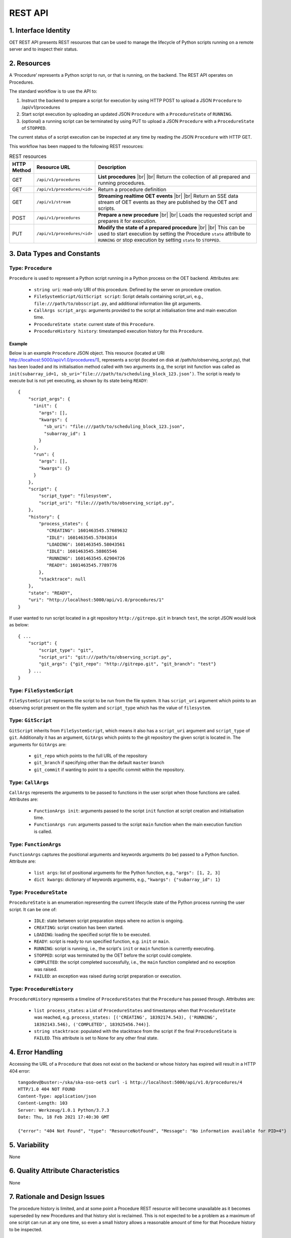 .. _architecture_module_rest_api:

********
REST API
********

1. Interface Identity
=====================
OET REST API presents REST resources that can be used to manage the lifecycle of Python scripts running on a remote
server and to inspect their status.

2. Resources
============
A ‘Procedure’ represents a Python script to run, or that is running, on the backend. The REST API operates on
Procedures.

The standard workflow is to use the API to:

1. Instruct the backend to prepare a script for execution by using HTTP POST to upload a JSON ``Procedure`` to
   /api/v1/procedures
2. Start script execution by uploading an updated JSON ``Procedure`` with a ``ProcedureState`` of ``RUNNING``.
3. (optional) a running script can be terminated by using PUT to upload a JSON ``Procedure`` with a ``ProcedureState``
   of ``STOPPED``.

The current status of a script execution can be inspected at any time by reading the JSON ``Procedure`` with HTTP GET.

This workflow has been mapped to the following REST resources:

.. list-table:: REST resources
   :widths: 5 15 80
   :header-rows: 1

   * - HTTP Method
     - Resource URL
     - Description
   * - GET
     - ``/api/v1/procedures``
     - **List procedures**
       |br|
       |br|
       Return the collection of all prepared and running procedures.
   * - GET
     - ``/api/v1/procedures/<id>``
     - Return a procedure definition
   * - GET
     - ``/api/v1/stream``
     - **Streaming realtime OET events**
       |br|
       |br|
       Return an SSE data stream of OET events as they are published by the OET and scripts.
   * - POST
     - ``/api/v1/procedures``
     - **Prepare a new procedure**
       |br|
       |br|
       Loads the requested script and prepares it for execution.
   * - PUT
     - ``/api/v1/procedures/<id>``
     - **Modify the state of a prepared procedure**
       |br|
       |br|
       This can be used to start execution by setting the Procedure ``state`` attribute to ``RUNNING`` or stop execution
       by setting ``state`` to ``STOPPED``.



3. Data Types and Constants
===========================

Type: ``Procedure``
-------------------
``Procedure`` is used to represent a Python script running in a Python process on the OET backend. Attributes are:

  * ``string uri``: read-only URI of this procedure. Defined by the server on procedure creation.
  * ``FileSystemScript/GitScript script``: Script details containing script_uri, e.g., ``file:///path/to/obsscript.py``, and additional information like git arguments.
  * ``CallArgs script_args``: arguments provided to the script at initialisation time and main execution time.
  * ``ProcedureState state``: current state of this ``Procedure``.
  * ``ProcedureHistory history``: timestamped execution history for this ``Procedure``.

Example
```````
Below is an example ``Procedure`` JSON object. This resource
(located at URI http://localhost:5000/api/v1.0/procedures/1), represents a
script (located on disk at /path/to/observing_script.py), that has been loaded
and its initialisation method called with two arguments (e.g, the script init
function was called as
``init(subarray_id=1, sb_uri=’file:///path/to/scheduling_block_123.json’)``. The
script is ready to execute but is not yet executing, as shown by its state
being ``READY``::

    {
        "script_args": {
          "init": {
            "args": [],
            "kwargs": {
              "sb_uri": "file:///path/to/scheduling_block_123.json",
              "subarray_id": 1
            }
          },
          "run": {
            "args": [],
            "kwargs": {}
          }
        },
        "script": {
            "script_type": "filesystem",
            "script_uri": "file:///path/to/observing_script.py",
        },
        "history": {
            "process_states": {
               "CREATING": 1601463545.57689632
               "IDLE": 1601463545.57843814
               "LOADING": 1601463545.58043561
               "IDLE": 1601463545.58865546
               "RUNNING": 1601463545.62904726
               "READY": 1601463545.7789776
            },
            "stacktrace": null
        },
        "state": "READY",
        "uri": "http://localhost:5000/api/v1.0/procedures/1"
    }


If user wanted to run script located in a git repository ``http://gitrepo.git`` in branch ``test``, the script JSON would look as below::

    { ...
        "script": {
            "script_type": "git",
            "script_uri": "git:///path/to/observing_script.py",
            "git_args": {"git_repo": "http://gitrepo.git", "git_branch": "test"}
        } ...
    }

Type: ``FileSystemScript``
--------------------------
``FileSystemScript`` represents the script to be run from the file system. It has ``script_uri`` argument which
points to an observing script present on the file system and ``script_type`` which has the value of ``filesystem``.

Type: ``GitScript``
-------------------
``GitScript`` inherits from ``FileSystemScript``, which means it also has a ``script_uri`` argument and
``script_type`` of ``git``. Additionally it has an argument, ``GitArgs`` which points to the git repository
the given script is located in. The arguments for ``GitArgs`` are:

    * ``git_repo`` which points to the full URL of the repository
    * ``git_branch`` if specifying other than the default ``master`` branch
    * ``git_commit`` if wanting to point to a specific commit within the repository.

Type: ``CallArgs``
------------------
``CallArgs`` represents the arguments to be passed to functions in the user script when those functions are called.
Attributes are:

  * ``FunctionArgs init``: arguments passed to the script ``init`` function at script creation and initialisation time.
  * ``FunctionArgs run``: arguments passed to the script ``main`` function when the main execution function is called.

Type: ``FunctionArgs``
----------------------
``FunctionArgs`` captures the positional arguments and keywords arguments (to be) passed to a Python
function. Attribute are:

  * ``list args``: list of positional arguments for the Python function, e.g., ``"args": [1, 2, 3]``
  * ``dict kwargs``: dictionary of keywords arguments, e.g., ``"kwargs": {"subarray_id": 1}``

Type: ``ProcedureState``
------------------------
``ProcedureState`` is an enumeration representing the current lifecycle state of the Python process running the user
script. It can be one of:

  * ``IDLE``: state between script preparation steps where no action is ongoing.
  * ``CREATING``: script creation has been started.
  * ``LOADING``: loading the specified script file to be executed.
  * ``READY``: script is ready to run specified function, e.g. ``init`` or ``main``.
  * ``RUNNING``: script is running, i.e., the script's ``init`` or ``main`` function is currently executing.
  * ``STOPPED``: script was terminated by the OET before the script could complete.
  * ``COMPLETED``: the script completed successfully, i.e., the ``main`` function completed and no exception was raised.
  * ``FAILED``: an exception was raised during script preparation or execution.

Type: ``ProcedureHistory``
--------------------------
``ProcedureHistory`` represents a timeline of ``ProcedureStates`` that the ``Procedure`` has passed through. Attributes
are:

  * ``list process_states``: a List of ``ProcedureStates`` and timestamps when that ``ProcedureState`` was
    reached, e.g. ``process_states: [('CREATING', 18392174.543), ('RUNNING', 18392143.546), ('COMPLETED', 183925456.744)]``.
  * ``string stacktrace``: populated with the stacktrace from the script if the final ``ProcedureState`` is ``FAILED``.
    This attribute is set to None for any other final state.


4. Error Handling
=================

Accessing the URL of a ``Procedure`` that does not exist on the backend or whose history has expired will result in a
HTTP 404 error::

    tangodev@buster:~/ska/ska-oso-oet$ curl -i http://localhost:5000/api/v1.0/procedures/4
    HTTP/1.0 404 NOT FOUND
    Content-Type: application/json
    Content-Length: 103
    Server: Werkzeug/1.0.1 Python/3.7.3
    Date: Thu, 18 Feb 2021 17:40:30 GMT

    {"error": "404 Not Found", "type": "ResourceNotFound", "Message": "No information available for PID=4"}


5. Variability
==============
None

6. Quality Attribute Characteristics
====================================
None

7. Rationale and Design Issues
==============================
The procedure history is limited, and at some point a Procedure REST resource will become unavailable as it becomes
superseded by new Procedures and that history slot is reclaimed. This is not expected to be a problem as a maximum of
one script can run at any one time, so even a small history allows a reasonable amount of time for that Procedure
history to be inspected.

8. Usage Guide
==============
The following examples show some interactions with the REST service from the
command line, using curl to send input to the service and with responses
output to the terminal.

Creating a procedure
--------------------
The session below creates a new procedure, which loads the script and calls
the script’s init() function, but does not commence execution. The created
procedure is returned as JSON. Note that in the return JSON the procedure URI
is defined. This URI can be used in a PUT request that commences script
execution::

    tangodev@buster:~/ska/ska-oso-oet$ curl -i -H "Content-Type: application/json" -X POST -d '{"script_uri":"file:///path/to/observing_script.py", "script_args": {"init": { "kwargs": {"subarray_id": 1, "sb_uri": "file:///path/to/scheduling_block_123.json"} } }}' http://localhost:5000/api/v1.0/procedures
    HTTP/1.0 201 CREATED
    Content-Type: application/json
    Content-Length: 424
    Server: Werkzeug/0.16.0 Python/3.7.3
    Date: Wed, 15 Jan 2020 10:08:01 GMT

    {
      "procedure": {
        "script_args": {
          "init": {
            "args": [],
            "kwargs": {
              "sb_uri": "file:///path/to/scheduling_block_123.json",
              "subarray_id": 1
            }
          },
          "run": {
            "args": [],
            "kwargs": {}
          }
        },
        "script": {
            "script_type": "filesystem",
            "script_uri": "file:///path/to/observing_script.py"
        },
        "history": {
            "process_states": {
               "CREATING": 1601463545.7589678
               "IDLE": 1601463545.7598525
               "LOADING": 1601463545.7649524
               "IDLE": 1601463545.7668241
               "RUNNING": 1601463545.7694371
               "READY": 1601463545.7748005
            },
            "stacktrace": null
        },
        "state": "READY",
        "uri": "http://localhost:5000/api/v1.0/procedures/2"
      }
    }

Listing all procedures
----------------------
The session below lists all procedures, both running and non-running. This
example shows two procedures have been created: procedure #1 that will run
resource_allocation.py, and procedure #2 that will run observing_script.py::

    tangodev@buster:~/ska/ska-oso-oet$ curl -i http://localhost:5000/api/v1.0/procedures
    HTTP/1.0 200 OK
    Content-Type: application/json
    Content-Length: 913
    Server: Werkzeug/0.16.0 Python/3.7.3
    Date: Wed, 15 Jan 2020 10:11:42 GMT

    {
      "procedures": [
        {
          "script_args": {
            "init": {
              "args": [],
              "kwargs": {
                "dishes": [
                  1,
                  2,
                  3
                ]
              }
            },
            "run": {
              "args": [],
              "kwargs": {}
            }
          },
          "script": {
            "script_type": "filesystem",
            "script_uri": "file:///path/to/resource_allocation.py"
          },
          "history": {
              "process_states": {
                   "CREATING": 1601463545.7589678
                   "IDLE": 1601463545.7598525
                   "LOADING": 1601463545.7649524
                   "IDLE": 1601463545.7668241
                   "RUNNING": 1601463545.7694371
                   "READY": 1601463545.7748005
                },
              "stacktrace": null
		  },
          "state": "READY",
          "uri": "http://localhost:5000/api/v1.0/procedures/1"
        },
        {
          "script_args": {
            "init": {
              "args": [],
              "kwargs": {
                "sb_uri": "file:///path/to/scheduling_block_123.json",
                "subarray_id": 1
              }
            },
            "run": {
              "args": [],
              "kwargs": {}
            }
          },
          "script": {
            "script_type": "filesystem",
            "script_uri": "file:///path/to/observing_script.py"
          },
          "history": {
               "process_states": {
                   "CREATING": 1601463545.7589678
                   "IDLE": 1601463545.7598525
                   "LOADING": 1601463545.7649524
                   "IDLE": 1601463545.7668241
                   "RUNNING": 1601463545.7694371
                   "READY": 1601463545.7748005
                  },
               "stacktrace": null
          },
          "state": "READY",
          "uri": "http://localhost:5000/api/v1.0/procedures/2"
        }
      ]
    }

Listing one procedure
---------------------
A specific procedure can be listed by a GET request to its specific URI. The
session below lists procedure #1::

    tangodev@buster:~/ska/ska-oso-oet$ curl -i http://localhost:5000/api/v1.0/procedures/1
    HTTP/1.0 200 OK
    Content-Type: application/json
    Content-Length: 417
    Server: Werkzeug/0.16.0 Python/3.7.3
    Date: Wed, 15 Jan 2020 10:18:26 GMT

    {
      "procedure": {
        "script_args": {
          "init": {
            "args": [],
            "kwargs": {
              "dishes": [
                1,
                2,
                3
              ]
            }
          },
          "run": {
            "args": [],
            "kwargs": {}
          }
        },
        "script": {
          "script_type": "filesystem",
          "script_uri": "file:///path/to/resource_allocation.py"
        },
        "history": {
            "process_states": {
               "CREATING": 1601463545.7589678
               "IDLE": 1601463545.7598525
               "LOADING": 1601463545.7649524
               "IDLE": 1601463545.7668241
               "RUNNING": 1601463545.7694371
               "READY": 1601463545.7748005
            },
            "stacktrace": null
        },
        "state": "READY",
        "uri": "http://localhost:5000/api/v1.0/procedures/1"
      }
    }

Starting procedure execution
----------------------------
The signal to begin script execution is to change the state of a procedure to
``RUNNING``. This is achieved with a PUT request to the resource. Any
additional late-binding arguments to pass to the script’s run() function
should be defined in the ‘run’ script_args key.

The example below requests execution of procedure #2, with late binding kw
argument scan_duration=14::

    tangodev@buster:~/ska/ska-oso-oet$ curl -i -H "Content-Type: application/json" -X PUT -d '{"script_args": {"run": {"kwargs": {"scan_duration": 14.0}}}, "state": "RUNNING"}' http://localhost:5000/api/v1.0/procedures/2
    HTTP/1.0 200 OK
    Content-Type: application/json
    Content-Length: 467
    Server: Werkzeug/0.16.0 Python/3.7.3
    Date: Wed, 15 Jan 2020 10:14:06 GMT

    {
      "procedure": {
        "script_args": {
          "init": {
            "args": [],
            "kwargs": {
              "sb_uri": "file:///path/to/scheduling_block_123.json",
              "subarray_id": 1
            }
          },
          "run": {
            "args": [],
            "kwargs": {
              "scan_duration": 14.0
            }
          }
        },
        "script": {
          "script_type": "filesystem",
          "script_uri": "file:///path/to/observing_script.py"
        },
        "history": {
            "process_states": {
               "CREATING": 1601463545.7589678
               "IDLE": 1601463545.7598525
               "LOADING": 1601463545.7649524
               "IDLE": 1601463545.7668241
               "RUNNING": 1601463545.7694371
               "READY": 1601463545.7748005
             },
            "stacktrace": null
        }
        "state": "READY",
        "uri": "http://localhost:5000/api/v1.0/procedures/2"
      }
    }


Terminate process execution
---------------------------
The signal to abort script mid-execution is to change the state of a procedure to
``STOPPED``. This is achieved with a PUT request to the resource. Additional argument
`abort` can be provided in the request which, when true, will execute an abort script
that will send Abort command to the sub-array device. The default value of `abort` is
False. ::

    tangodev@buster:~/ska/ska-oso-oet$ curl -i -H "Content-Type: application/json" -X PUT -d '{"abort": true, "state": "STOPPED"}' http://localhost:5000/api/v1.0/procedures/2
    HTTP/1.0 200 OK
    Content-Type: application/json
    Content-Length: 467
    Server: Werkzeug/0.16.0 Python/3.7.3
    Date: Wed, 15 Jan 2020 10:14:09 GMT
    {"abort_message":"Successfully stopped script with ID 2 and aborted subarray activity "}

Listen to OET events
--------------------
The session below lists all events published by oet scripts. This
example shows two events, #1 request to available procedures #2 get the details of all the created procedures ::

    tangodev@buster:~/ska/ska-oso-oet$ curl -i http://localhost:5000/api/v1.0/stream
    HTTP/1.0 200 OK
    Content-Type: text/event-stream; charset=utf-8
    Connection: close
    Server: Werkzeug/1.0.1 Python/3.7.3
    Date: Mon, 02 Nov 2020 06:57:40 GMT

    data:{"msg_src": "FlaskWorker", "pids": null, "topic": "request.procedure.list"}
    id:1605017762.46912

    data:{"msg_src": "SESWorker", "result": [], "topic": "procedure.pool.list"}
    id:1605017762.46912

    data:{"msg_src": "FlaskWorker", "cmd": {"py/object": "oet.procedure.application.application.PrepareProcessCommand", "script_uri": "file://scripts/eventbus.py", "init_args": {"py/object": "oet.procedure.domain.ProcedureInput", "args": {"py/tuple": []}, "kwargs": {"subarray_id": 1}}}, "topic": "request.procedure.create"}
    id:1605017784.1536236

    data:{"msg_src": "SESWorker", "result": {"py/object": "oet.procedure.application.application.ProcedureSummary", "id": 1, "script_uri": "file://scripts/eventbus.py", "script_args": {"init": {"py/object": "oet.procedure.domain.ProcedureInput", "args": {"py/tuple": []}, "kwargs": {"subarray_id": 1}}, "run": {"py/object": "oet.procedure.domain.ProcedureInput", "args": {"py/tuple": []}, "kwargs": {}}}, "history": {"py/object": "oet.procedure.domain.ProcedureHistory", "process_states": {"py/reduce": [{"py/type": "collections.OrderedDict"}, {"py/tuple": []}, null, null, {"py/tuple": [{"py/tuple": [{"py/reduce": [{"py/type": "oet.procedure.domain.ProcedureState"}, {"py/tuple": [1]}]}, 1605017786.0569353]}]}]}, "stacktrace": null}, "state": {"py/id": 5}}, "topic": "procedure.lifecycle.created"}
    id:1605017784.1536236


.. |br| raw:: html

      <br>
